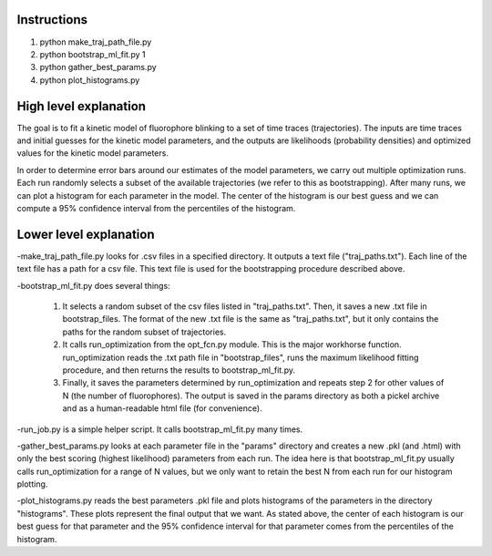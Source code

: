 Instructions
------------

1. python make_traj_path_file.py
2. python bootstrap_ml_fit.py 1
3. python gather_best_params.py
4. python plot_histograms.py

High level explanation
----------------------

The goal is to fit a kinetic model of fluorophore blinking to a set of time traces (trajectories). The inputs are time traces and initial guesses for the
kinetic model parameters, and the outputs are likelihoods (probability densities) and optimized values for the kinetic model parameters.

In order to determine error bars around our estimates of the model parameters,
we carry out multiple optimization runs. Each run randomly selects a subset of
the available trajectories (we refer to this as bootstrapping). After many runs,
we can plot a histogram for each parameter in the model. The center of the
histogram is our best guess and we can compute a 95% confidence interval from
the percentiles of the histogram.

Lower level explanation
-----------------------

-make_traj_path_file.py looks for .csv files in a specified directory. It outputs a text file ("traj_paths.txt"). Each line of the text file has a path for a csv file. This text file is used for the bootstrapping procedure described above.

-bootstrap_ml_fit.py does several things:

    1. It selects a random subset of the csv files listed in "traj_paths.txt". Then, it saves a new .txt file in bootstrap_files. The format of the new .txt file is the same as "traj_paths.txt", but it only contains the paths for the random subset of trajectories.

    2. It calls run_optimization from the opt_fcn.py module. This is the major workhorse function. run_optimization reads the .txt path file in "bootstrap_files", runs the maximum likelihood fitting procedure, and then returns the results to bootstrap_ml_fit.py.

    3. Finally, it saves the parameters determined by run_optimization and repeats step 2 for other values of N (the number of fluorophores). The output is saved in the params directory as both a pickel archive and as a human-readable html file (for convenience).

-run_job.py is a simple helper script. It calls bootstrap_ml_fit.py many times.

-gather_best_params.py looks at each parameter file in the "params" directory and creates a new .pkl (and .html) with only the best scoring (highest likelihood) parameters from each run. The idea here is that bootstrap_ml_fit.py usually calls run_optimization for a range of N values, but we only want to retain the best N from each run for our histogram plotting.

-plot_histograms.py reads the best parameters .pkl file and plots histograms of the parameters in the directory "histograms". These plots represent the final output that we want. As stated above, the center of each histogram is our best guess for that parameter and the 95% confidence interval for that parameter comes from the percentiles of the histogram.

